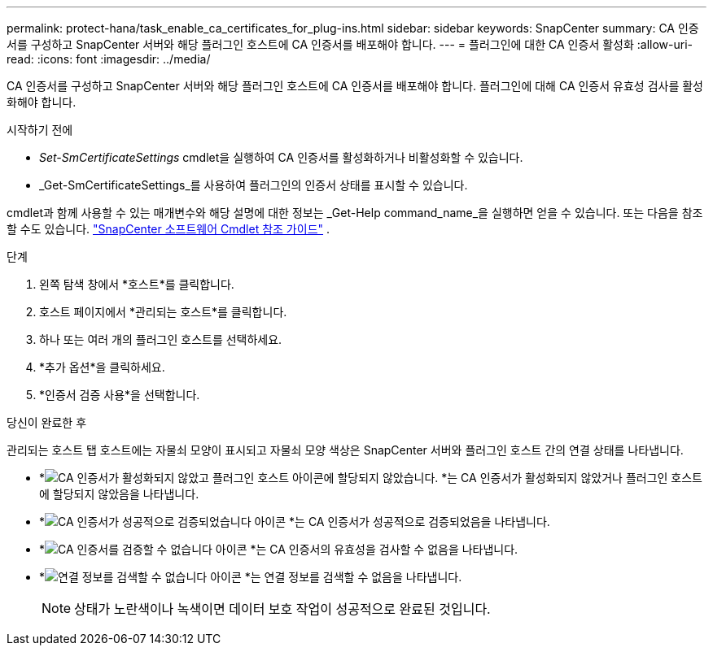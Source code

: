 ---
permalink: protect-hana/task_enable_ca_certificates_for_plug-ins.html 
sidebar: sidebar 
keywords: SnapCenter 
summary: CA 인증서를 구성하고 SnapCenter 서버와 해당 플러그인 호스트에 CA 인증서를 배포해야 합니다. 
---
= 플러그인에 대한 CA 인증서 활성화
:allow-uri-read: 
:icons: font
:imagesdir: ../media/


[role="lead"]
CA 인증서를 구성하고 SnapCenter 서버와 해당 플러그인 호스트에 CA 인증서를 배포해야 합니다.  플러그인에 대해 CA 인증서 유효성 검사를 활성화해야 합니다.

.시작하기 전에
* _Set-SmCertificateSettings_ cmdlet을 실행하여 CA 인증서를 활성화하거나 비활성화할 수 있습니다.
* _Get-SmCertificateSettings_를 사용하여 플러그인의 인증서 상태를 표시할 수 있습니다.


cmdlet과 함께 사용할 수 있는 매개변수와 해당 설명에 대한 정보는 _Get-Help command_name_을 실행하면 얻을 수 있습니다. 또는 다음을 참조할 수도 있습니다. https://docs.netapp.com/us-en/snapcenter-cmdlets/index.html["SnapCenter 소프트웨어 Cmdlet 참조 가이드"^] .

.단계
. 왼쪽 탐색 창에서 *호스트*를 클릭합니다.
. 호스트 페이지에서 *관리되는 호스트*를 클릭합니다.
. 하나 또는 여러 개의 플러그인 호스트를 선택하세요.
. *추가 옵션*을 클릭하세요.
. *인증서 검증 사용*을 선택합니다.


.당신이 완료한 후
관리되는 호스트 탭 호스트에는 자물쇠 모양이 표시되고 자물쇠 모양 색상은 SnapCenter 서버와 플러그인 호스트 간의 연결 상태를 나타냅니다.

* *image:../media/enable_ca_issues_icon.png["CA 인증서가 활성화되지 않았고 플러그인 호스트 아이콘에 할당되지 않았습니다."] *는 CA 인증서가 활성화되지 않았거나 플러그인 호스트에 할당되지 않았음을 나타냅니다.
* *image:../media/enable_ca_good_icon.png["CA 인증서가 성공적으로 검증되었습니다 아이콘"] *는 CA 인증서가 성공적으로 검증되었음을 나타냅니다.
* *image:../media/enable_ca_failed_icon.png["CA 인증서를 검증할 수 없습니다 아이콘"] *는 CA 인증서의 유효성을 검사할 수 없음을 나타냅니다.
* *image:../media/enable_ca_undefined_icon.png["연결 정보를 검색할 수 없습니다 아이콘"] *는 연결 정보를 검색할 수 없음을 나타냅니다.
+

NOTE: 상태가 노란색이나 녹색이면 데이터 보호 작업이 성공적으로 완료된 것입니다.


